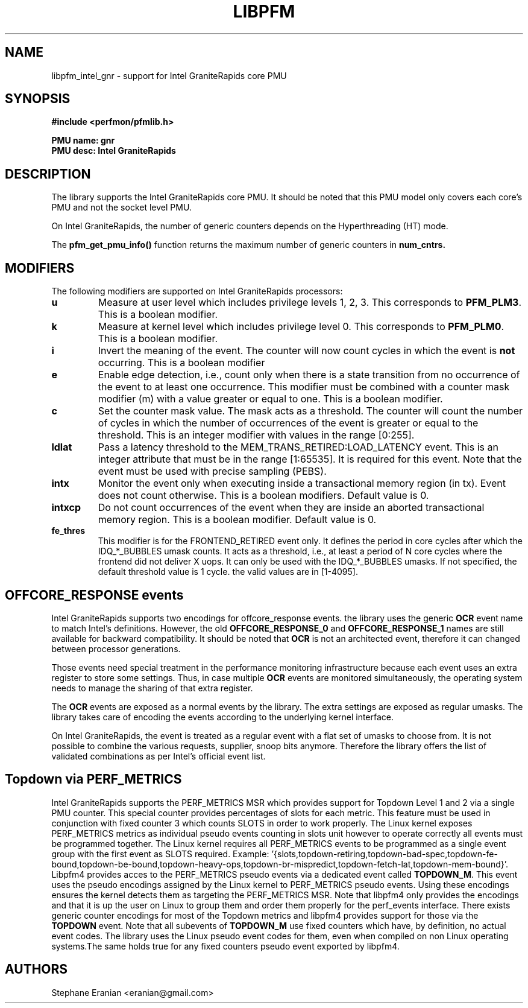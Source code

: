 .TH LIBPFM 3  "June, 2024" "" "Linux Programmer's Manual"
.SH NAME
libpfm_intel_gnr - support for Intel GraniteRapids core PMU
.SH SYNOPSIS
.nf
.B #include <perfmon/pfmlib.h>
.sp
.B PMU name: gnr
.B PMU desc: Intel GraniteRapids
.sp
.SH DESCRIPTION
The library supports the Intel GraniteRapids core PMU. It should be noted that
this PMU model only covers each core's PMU and not the socket level
PMU.

On Intel GraniteRapids, the number of generic counters depends on the Hyperthreading (HT) mode.

The \fBpfm_get_pmu_info()\fR function returns the maximum number
of generic counters in \fBnum_cntrs\fr.

.SH MODIFIERS
The following modifiers are supported on Intel GraniteRapids processors:
.TP
.B u
Measure at user level which includes privilege levels 1, 2, 3. This corresponds to \fBPFM_PLM3\fR.
This is a boolean modifier.
.TP
.B k
Measure at kernel level which includes privilege level 0. This corresponds to \fBPFM_PLM0\fR.
This is a boolean modifier.
.TP
.B i
Invert the meaning of the event. The counter will now count cycles in which the event is \fBnot\fR
occurring. This is a boolean modifier
.TP
.B e
Enable edge detection, i.e., count only when there is a state transition from no occurrence of the event
to at least one occurrence. This modifier must be combined with a counter mask modifier (m) with a value greater or equal to one.
This is a boolean modifier.
.TP
.B c
Set the counter mask value. The mask acts as a threshold. The counter will count the number of cycles
in which the number of occurrences of the event is greater or equal to the threshold. This is an integer
modifier with values in the range [0:255].
.TP
.B ldlat
Pass a latency threshold to the MEM_TRANS_RETIRED:LOAD_LATENCY event.
This is an integer attribute that must be in the range [1:65535]. It is required
for this event.  Note that the event must be used with precise sampling (PEBS).
.TP
.B intx
Monitor the event only when executing inside a transactional memory region (in tx). Event
does not count otherwise. This is a boolean modifiers. Default value is 0.
.TP
.B intxcp
Do not count occurrences of the event when they are inside an aborted transactional memory
region. This is a boolean modifier. Default value is 0.
.TP
.B fe_thres
This modifier is for the FRONTEND_RETIRED event only. It defines the period in core cycles after which the IDQ_*_BUBBLES umask
counts. It acts as a threshold, i.e., at least a period of N core cycles where the frontend did not deliver X uops. It can only
be used with the IDQ_*_BUBBLES umasks. If not specified, the default threshold value is 1 cycle. the valid values are in [1-4095].

.SH OFFCORE_RESPONSE events
Intel GraniteRapids supports two encodings for offcore_response events. the library uses the generic \fBOCR\fR event name to match
Intel's definitions. However, the old \fBOFFCORE_RESPONSE_0\fR and \fBOFFCORE_RESPONSE_1\fR names are still available for backward
compatibility. It should be noted that \fBOCR\fR is not an architected event, therefore it can changed between processor generations.

Those events need special treatment in the performance monitoring infrastructure
because each event uses an extra register to store some settings. Thus, in
case multiple \fBOCR\fR events are monitored simultaneously, the operating system needs
to manage the sharing of that extra register.

The \fBOCR\fR events are exposed as a normal events by the library. The extra
settings are exposed as regular umasks. The library takes care of encoding the
events according to the underlying kernel interface.

On Intel GraniteRapids, the event is treated as a regular event with a flat set of umasks to choose from.
It is not possible to combine the various requests, supplier, snoop bits anymore. Therefore the
library offers the list of validated combinations as per Intel's official event list.

.SH Topdown via PERF_METRICS

Intel GraniteRapids supports the PERF_METRICS MSR which provides support for Topdown Level 1 and 2 via a single PMU counter. This special counter provides percentages of slots for each metric. This feature must be used in conjunction with fixed counter 3 which counts SLOTS in order to work properly. The Linux kernel exposes PERF_METRICS metrics as individual pseudo events counting in slots unit however to operate correctly all events must be programmed together. The Linux kernel requires all PERF_METRICS events to be programmed as a single event group with the first event as SLOTS required. Example: '{slots,topdown-retiring,topdown-bad-spec,topdown-fe-bound,topdown-be-bound,topdown-heavy-ops,topdown-br-mispredict,topdown-fetch-lat,topdown-mem-bound}'. Libpfm4 provides acces to the PERF_METRICS pseudo events via a dedicated event called \fBTOPDOWN_M\fR. This event uses the pseudo encodings assigned by the Linux kernel to PERF_METRICS pseudo events. Using these encodings ensures the kernel detects them as targeting the PERF_METRICS MSR. Note that libpfm4 only provides the encodings and that it is up the user on Linux to group them and order them properly for the perf_events interface. There exists generic counter encodings for most of the Topdown metrics and libpfm4 provides support for those via the \fBTOPDOWN\fR event. Note that all subevents of \fBTOPDOWN_M\fR use fixed counters which have, by definition, no actual event codes. The library uses the Linux pseudo event codes for them, even when compiled on non Linux operating systems.The same holds true for any fixed counters pseudo event exported by libpfm4.


.SH AUTHORS
.nf
Stephane Eranian <eranian@gmail.com>
.if
.PP
